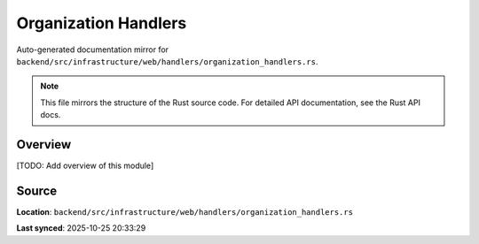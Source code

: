 Organization Handlers
=====================

Auto-generated documentation mirror for ``backend/src/infrastructure/web/handlers/organization_handlers.rs``.

.. note::
   This file mirrors the structure of the Rust source code.
   For detailed API documentation, see the Rust API docs.

Overview
--------

[TODO: Add overview of this module]

Source
------

**Location**: ``backend/src/infrastructure/web/handlers/organization_handlers.rs``

**Last synced**: 2025-10-25 20:33:29
